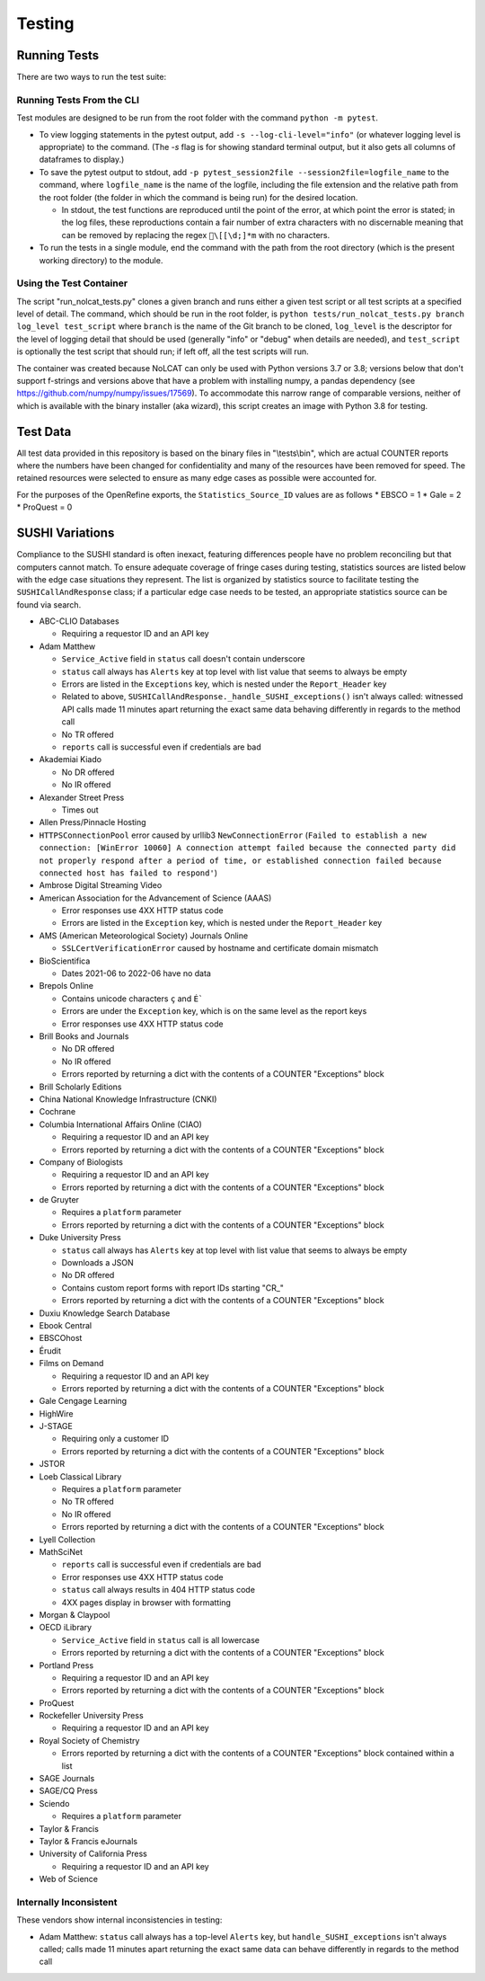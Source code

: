 Testing
#######

Running Tests
*************
There are two ways to run the test suite:

Running Tests From the CLI
==========================
Test modules are designed to be run from the root folder with the command ``python -m pytest``.

* To view logging statements in the pytest output, add ``-s --log-cli-level="info"`` (or whatever logging level is appropriate) to the command. (The `-s` flag is for showing standard terminal output, but it also gets all columns of dataframes to display.)
* To save the pytest output to stdout, add ``-p pytest_session2file --session2file=logfile_name`` to the command, where ``logfile_name`` is the name of the logfile, including the file extension and the relative path from the root folder (the folder in which the command is being run) for the desired location.

  * In stdout, the test functions are reproduced until the point of the error, at which point the error is stated; in the log files, these reproductions contain a fair number of extra characters with no discernable meaning that can be removed by replacing the regex ``\[[\d;]*m`` with no characters.

* To run the tests in a single module, end the command with the path from the root directory (which is the present working directory) to the module.

Using the Test Container
========================
The script "run_nolcat_tests.py" clones a given branch and runs either a given test script or all test scripts at a specified level of detail. The command, which should be run in the root folder, is ``python tests/run_nolcat_tests.py branch log_level test_script`` where ``branch`` is the name of the Git branch to be cloned, ``log_level`` is the descriptor for the level of logging detail that should be used (generally "info" or "debug" when details are needed), and ``test_script`` is optionally the test script that should run; if left off, all the test scripts will run.

The container was created because NoLCAT can only be used with Python versions 3.7 or 3.8; versions below that don't support f-strings and versions above that have a problem with installing numpy, a pandas dependency (see https://github.com/numpy/numpy/issues/17569). To accommodate this narrow range of comparable versions, neither of which is available with the binary installer (aka wizard), this script creates an image with Python 3.8 for testing.

Test Data
*********
All test data provided in this repository is based on the binary files in "\\tests\\bin", which are actual COUNTER reports where the numbers have been changed for confidentiality and many of the resources have been removed for speed. The retained resources were selected to ensure as many edge cases as possible were accounted for.

For the purposes of the OpenRefine exports, the ``Statistics_Source_ID`` values are as follows
* EBSCO = 1
* Gale = 2
* ProQuest = 0

SUSHI Variations
****************
Compliance to the SUSHI standard is often inexact, featuring differences people have no problem reconciling but that computers cannot match. To ensure adequate coverage of fringe cases during testing, statistics sources are listed below with the edge case situations they represent. The list is organized by statistics source to facilitate testing the ``SUSHICallAndResponse`` class; if a particular edge case needs to be tested, an appropriate statistics source can be found via search.

* ABC-CLIO Databases

  * Requiring a requestor ID and an API key

* Adam Matthew

  * ``Service_Active`` field in ``status`` call doesn't contain underscore
  * ``status`` call always has ``Alerts`` key at top level with list value that seems to always be empty
  * Errors are listed in the ``Exceptions`` key, which is nested under the ``Report_Header`` key
  * Related to above, ``SUSHICallAndResponse._handle_SUSHI_exceptions()`` isn't always called: witnessed API calls made 11 minutes apart returning the exact same data behaving differently in regards to the method call
  * No TR offered
  * ``reports`` call is successful even if credentials are bad

* Akademiai Kiado

  * No DR offered
  * No IR offered

* Alexander Street Press

  * Times out

* Allen Press/Pinnacle Hosting

* ``HTTPSConnectionPool`` error caused by urllib3 ``NewConnectionError`` (``Failed to establish a new connection: [WinError 10060] A connection attempt failed because the connected party did not properly respond after a period of time, or established connection failed because connected host has failed to respond'``)

* Ambrose Digital Streaming Video
* American Association for the Advancement of Science (AAAS)

  * Error responses use 4XX HTTP status code
  * Errors are listed in the ``Exception`` key, which is nested under the ``Report_Header`` key

* AMS (American Meteorological Society) Journals Online

  * ``SSLCertVerificationError`` caused by hostname and certificate domain mismatch

* BioScientifica

  * Dates 2021-06 to 2022-06 have no data

* Brepols Online

  * Contains unicode characters ``ç`` and ``É```
  * Errors are under the ``Exception`` key, which is on the same level as the report keys
  * Error responses use 4XX HTTP status code

* Brill Books and Journals

  * No DR offered
  * No IR offered
  * Errors reported by returning a dict with the contents of a COUNTER "Exceptions" block

* Brill Scholarly Editions
* China National Knowledge Infrastructure (CNKI)
* Cochrane
* Columbia International Affairs Online (CIAO)

  * Requiring a requestor ID and an API key
  * Errors reported by returning a dict with the contents of a COUNTER "Exceptions" block

* Company of Biologists

  * Requiring a requestor ID and an API key
  * Errors reported by returning a dict with the contents of a COUNTER "Exceptions" block

* de Gruyter

  * Requires a ``platform`` parameter
  * Errors reported by returning a dict with the contents of a COUNTER "Exceptions" block

* Duke University Press

  * ``status`` call always has ``Alerts`` key at top level with list value that seems to always be empty
  * Downloads a JSON
  * No DR offered
  * Contains custom report forms with report IDs starting "CR_"
  * Errors reported by returning a dict with the contents of a COUNTER "Exceptions" block

* Duxiu Knowledge Search Database
* Ebook Central
* EBSCOhost
* Érudit
* Films on Demand

  * Requiring a requestor ID and an API key
  * Errors reported by returning a dict with the contents of a COUNTER "Exceptions" block

* Gale Cengage Learning
* HighWire
* J-STAGE

  * Requiring only a customer ID
  * Errors reported by returning a dict with the contents of a COUNTER "Exceptions" block

* JSTOR
* Loeb Classical Library

  * Requires a ``platform`` parameter
  * No TR offered
  * No IR offered
  * Errors reported by returning a dict with the contents of a COUNTER "Exceptions" block

* Lyell Collection
* MathSciNet

  * ``reports`` call is successful even if credentials are bad
  * Error responses use 4XX HTTP status code
  * ``status`` call always results in 404 HTTP status code
  * 4XX pages display in browser with formatting

* Morgan & Claypool
* OECD iLibrary

  * ``Service_Active`` field in ``status`` call is all lowercase
  * Errors reported by returning a dict with the contents of a COUNTER "Exceptions" block

* Portland Press

  * Requiring a requestor ID and an API key
  * Errors reported by returning a dict with the contents of a COUNTER "Exceptions" block

* ProQuest
* Rockefeller University Press

  * Requiring a requestor ID and an API key

* Royal Society of Chemistry

  * Errors reported by returning a dict with the contents of a COUNTER "Exceptions" block contained within a list

* SAGE Journals
* SAGE/CQ Press
* Sciendo

  * Requires a ``platform`` parameter

* Taylor & Francis
* Taylor & Francis eJournals
* University of California Press

  * Requiring a requestor ID and an API key

* Web of Science

Internally Inconsistent
=======================
These vendors show internal inconsistencies in testing:

* Adam Matthew: ``status`` call always has a top-level ``Alerts`` key, but ``handle_SUSHI_exceptions`` isn't always called; calls made 11 minutes apart returning the exact same data can behave differently in regards to the method call